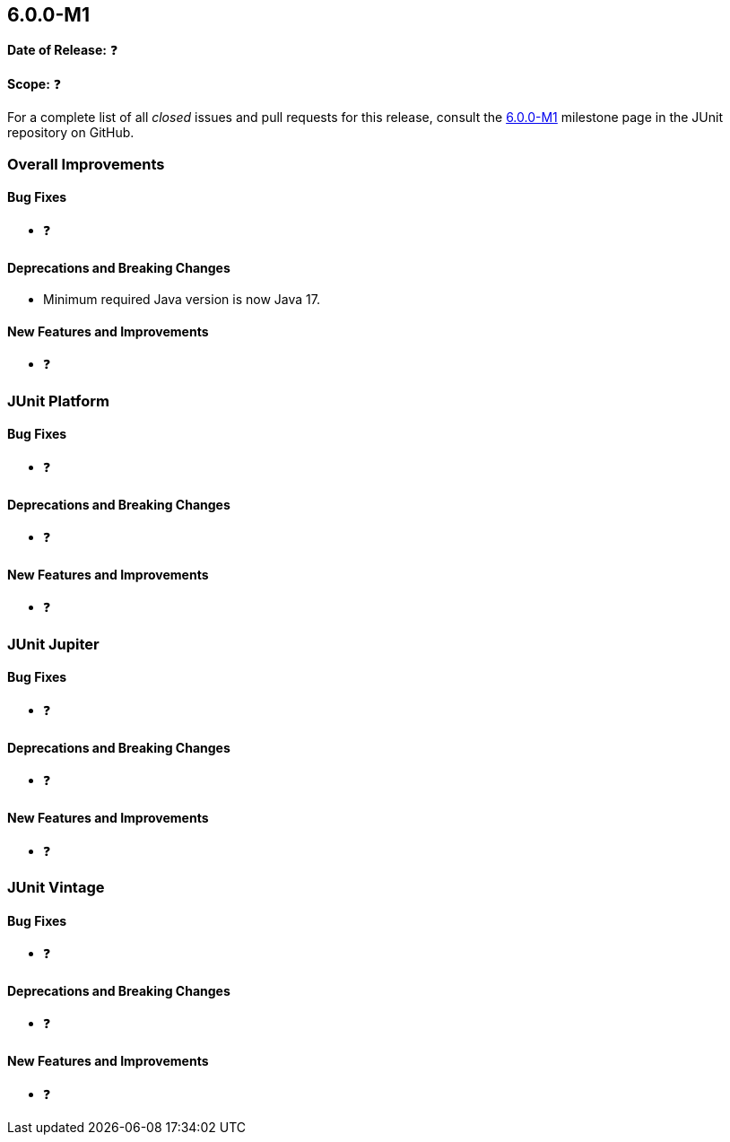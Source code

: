 [[release-notes-6.0.0-M1]]
== 6.0.0-M1

*Date of Release:* ❓

*Scope:* ❓

For a complete list of all _closed_ issues and pull requests for this release, consult the
link:{junit5-repo}+/milestone/87?closed=1+[6.0.0-M1] milestone page in the JUnit
repository on GitHub.


[[release-notes-6.0.0-M1-overall-improvements]]
=== Overall Improvements

[[release-notes-6.0.0-M1-overall-bug-fixes]]
==== Bug Fixes

* ❓

[[release-notes-6.0.0-M1-overall-deprecations-and-breaking-changes]]
==== Deprecations and Breaking Changes

* Minimum required Java version is now Java 17.

[[release-notes-6.0.0-M1-overall-new-features-and-improvements]]
==== New Features and Improvements

* ❓


[[release-notes-6.0.0-M1-junit-platform]]
=== JUnit Platform

[[release-notes-6.0.0-M1-junit-platform-bug-fixes]]
==== Bug Fixes

* ❓

[[release-notes-6.0.0-M1-junit-platform-deprecations-and-breaking-changes]]
==== Deprecations and Breaking Changes

* ❓

[[release-notes-6.0.0-M1-junit-platform-new-features-and-improvements]]
==== New Features and Improvements

* ❓


[[release-notes-6.0.0-M1-junit-jupiter]]
=== JUnit Jupiter

[[release-notes-6.0.0-M1-junit-jupiter-bug-fixes]]
==== Bug Fixes

* ❓

[[release-notes-6.0.0-M1-junit-jupiter-deprecations-and-breaking-changes]]
==== Deprecations and Breaking Changes

* ❓

[[release-notes-6.0.0-M1-junit-jupiter-new-features-and-improvements]]
==== New Features and Improvements

* ❓


[[release-notes-6.0.0-M1-junit-vintage]]
=== JUnit Vintage

[[release-notes-6.0.0-M1-junit-vintage-bug-fixes]]
==== Bug Fixes

* ❓

[[release-notes-6.0.0-M1-junit-vintage-deprecations-and-breaking-changes]]
==== Deprecations and Breaking Changes

* ❓

[[release-notes-6.0.0-M1-junit-vintage-new-features-and-improvements]]
==== New Features and Improvements

* ❓
